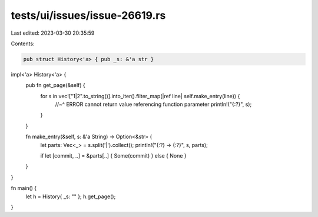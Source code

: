 tests/ui/issues/issue-26619.rs
==============================

Last edited: 2023-03-30 20:35:59

Contents:

.. code-block:: rs

    pub struct History<'a> { pub _s: &'a str }

impl<'a> History<'a> {
    pub fn get_page(&self) {
        for s in vec!["1|2".to_string()].into_iter().filter_map(|ref line| self.make_entry(line)) {
            //~^ ERROR cannot return value referencing function parameter
            println!("{:?}", s);
        }
    }

    fn make_entry(&self, s: &'a String) -> Option<&str> {
        let parts: Vec<_> = s.split('|').collect();
        println!("{:?} -> {:?}", s, parts);

        if let [commit, ..] = &parts[..] { Some(commit) } else { None }
    }
}

fn main() {
    let h = History{ _s: "" };
    h.get_page();
}


